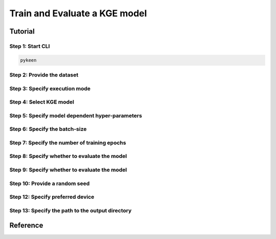 Train and Evaluate a KGE model
==============================
Tutorial
--------
Step 1: Start CLI
~~~~~~~~~~~~~~~~~
.. code-block:: sh

   pykeen

Step 2: Provide the dataset
~~~~~~~~~~~~~~~~~~~~~~~~~~~
.. image:: images/provide_dataset.png

Step 3: Specify execution mode
~~~~~~~~~~~~~~~~~~~~~~~~~~~~~~
.. image:: images/execution_mode.png

Step 4: Select KGE model
~~~~~~~~~~~~~~~~~~~~~~~~
.. image:: images/select_model.png

Step 5: Specify model dependent hyper-parameters
~~~~~~~~~~~~~~~~~~~~~~~~~~~~~~~~~~~~~~~~~~~~~~~~

Step 6: Specify the batch-size
~~~~~~~~~~~~~~~~~~~~~~~~~~~~~~
.. image:: images/batch_size.png

Step 7: Specify the number of training epochs
~~~~~~~~~~~~~~~~~~~~~~~~~~~~~~~~~~~~~~~~~~~~~
.. image:: images/epochs.png

Step 8: Specify whether to evaluate the model
~~~~~~~~~~~~~~~~~~~~~~~~~~~~~~~~~~~~~~~~~~~~~
.. image:: images/epochs.png

Step 9: Specify whether to evaluate the model
~~~~~~~~~~~~~~~~~~~~~~~~~~~~~~~~~~~~~~~~~~~~~
.. image:: images/epochs.png

Step 10: Provide a random seed
~~~~~~~~~~~~~~~~~~~~~~~~~~~~~~
.. image:: images/random_seed.png

Step 12: Specify preferred device
~~~~~~~~~~~~~~~~~~~~~~~~~~~~~~~~~
.. image:: images/preferred_device.png

Step 13: Specify the path to the output directory
~~~~~~~~~~~~~~~~~~~~~~~~~~~~~~~~~~~~~~~~~~~~~~~~~
.. image:: images/output_directory.png

Reference
---------
.. click:: pykeen.cli.cli:train
   :prog: pykeen
   :show-nested:
